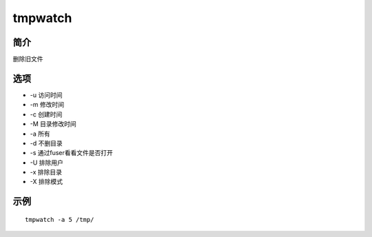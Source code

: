 tmpwatch
=====================================

简介
^^^^
删除旧文件

选项
^^^^

* -u 访问时间
* -m 修改时间
* -c 创建时间
* -M 目录修改时间
* -a 所有
* -d 不删目录
* -s 通过fuser看看文件是否打开
* -U 排除用户
* -x 排除目录
* -X 排除模式

示例
^^^^

::

    tmpwatch -a 5 /tmp/
